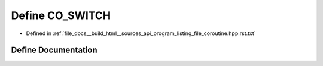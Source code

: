 .. _exhale_define_program__listing__file__coroutine_8hpp_8rst_8txt_1a07a24840ac2854166f541e047362d0bf:

Define CO_SWITCH
================

- Defined in :ref:`file_docs__build_html__sources_api_program_listing_file_coroutine.hpp.rst.txt`


Define Documentation
--------------------


.. doxygendefine:: CO_SWITCH
